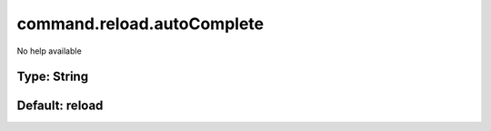 ===========================
command.reload.autoComplete
===========================

No help available

Type: String
~~~~~~~~~~~~
Default: **reload**
~~~~~~~~~~~~~~~~~~~

